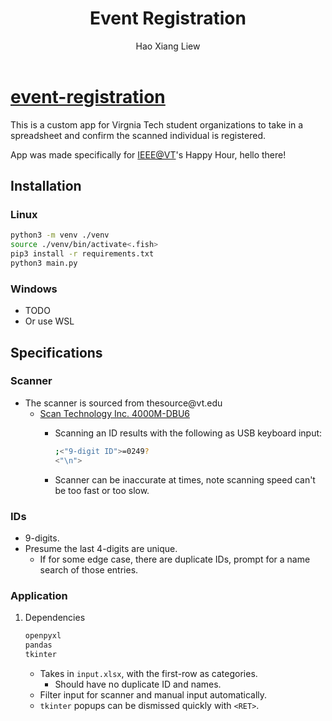 #+TITLE: Event Registration
#+AUTHOR: Hao Xiang Liew

* [[https://github.com/haoxiangliew/event-registration][event-registration]]
This is a custom app for Virgnia Tech student organizations to take in a spreadsheet and confirm the scanned individual is registered.

App was made specifically for [[https://ieee.vt.edu][IEEE@VT]]'s Happy Hour, hello there!

** Installation
*** Linux
#+BEGIN_SRC sh
python3 -m venv ./venv
source ./venv/bin/activate<.fish>
pip3 install -r requirements.txt
python3 main.py
#+END_SRC
*** Windows
- TODO
- Or use WSL

** Specifications
*** Scanner
- The scanner is sourced from thesource@vt.edu
  - [[https://store-scantec.com/Search/ProductView.aspx?partid=222567983][Scan Technology Inc. 4000M-DBU6]]
    - Scanning an ID results with the following as USB keyboard input:
      #+BEGIN_SRC sh
        ;<"9-digit ID">=0249?
        <"\n">
      #+END_SRC
    - Scanner can be inaccurate at times, note scanning speed can't be too fast or too slow.
*** IDs
- 9-digits.
- Presume the last 4-digits are unique.
  - If for some edge case, there are duplicate IDs, prompt for a name search of those entries.
*** Application
**** Dependencies
#+BEGIN_SRC sh
openpyxl
pandas
tkinter
#+END_SRC
- Takes in ~input.xlsx~, with the first-row as categories.
  - Should have no duplicate ID and names.
- Filter input for scanner and manual input automatically.
- ~tkinter~ popups can be dismissed quickly with ~<RET>~.
